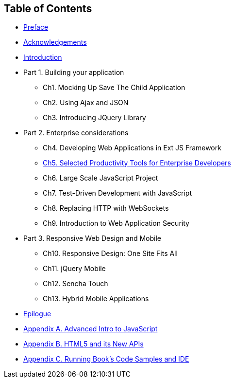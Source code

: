 == Table of Contents

[[book_start]]

* <<ch_preface.asciidoc#, Preface>>

* <<acknowledgements.asciidoc#, Acknowledgements>>

* <<Introduction.asciidoc#, Introduction>>

* Part 1. Building your application
** Ch1. Mocking Up Save The Child Application
** Ch2. Using Ajax and JSON
** Ch3. Introducing JQuery Library
* Part 2. Enterprise considerations
** Ch4. Developing Web Applications in Ext JS Framework
** <<ch5_tools.asciidoc#, Ch5. Selected Productivity Tools for Enterprise Developers  >>
** Ch6. Large Scale JavaScript Project
** Ch7. Test-Driven Development with JavaScript
** Ch8. Replacing HTTP with WebSockets
** Ch9. Introduction to Web Application Security
* Part 3. Responsive Web Design and Mobile
** Ch10. Responsive Design: One Site Fits All
** Ch11. jQuery Mobile
** Ch12. Sencha Touch
** Ch13. Hybrid Mobile Applications
* <<ch_epilogue.asciidoc#,Epilogue>>     
* <<appendix_a_advancedjs.asciidoc#,Appendix A. Advanced Intro to JavaScript            >>
* <<appendix_b_html.asciidoc#,Appendix B. HTML5 and its New APIs                  >>
* <<appendix_c_ide.asciidoc#,Appendix C. Running Book's Code Samples and IDE                  >>